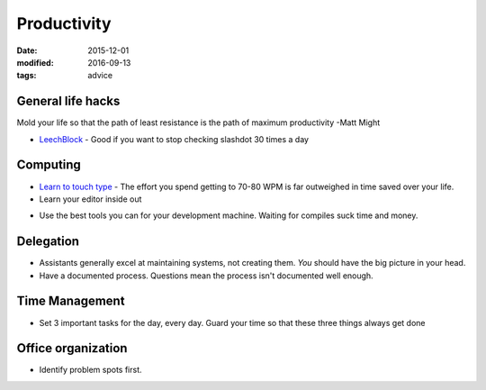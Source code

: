 Productivity
============
:date: 2015-12-01
:modified: 2016-09-13
:tags: advice

General life hacks
------------------
Mold your life so that the path of least resistance is the path of maximum productivity -Matt Might

* `LeechBlock <https://addons.mozilla.org/en-US/firefox/addon/leechblock/>`_
  - Good if you want to stop checking slashdot 30 times a day

Computing
---------

* `Learn to touch type <http://10fastfingers.com/>`_
  - The effort you spend getting to 70-80 WPM is far outweighed in time saved over your life.

* Learn your editor inside out

- Use the best tools you can for your development machine. Waiting for compiles suck time and money.

Delegation
----------

- Assistants generally excel at maintaining systems, not creating them. *You*
  should have the big picture in your head.
- Have a documented process. Questions mean the process isn't documented well enough.

Time Management
---------------

- Set 3 important tasks for the day, every day. Guard your time so that these three things always get done

Office organization
-------------------

- Identify problem spots first.
